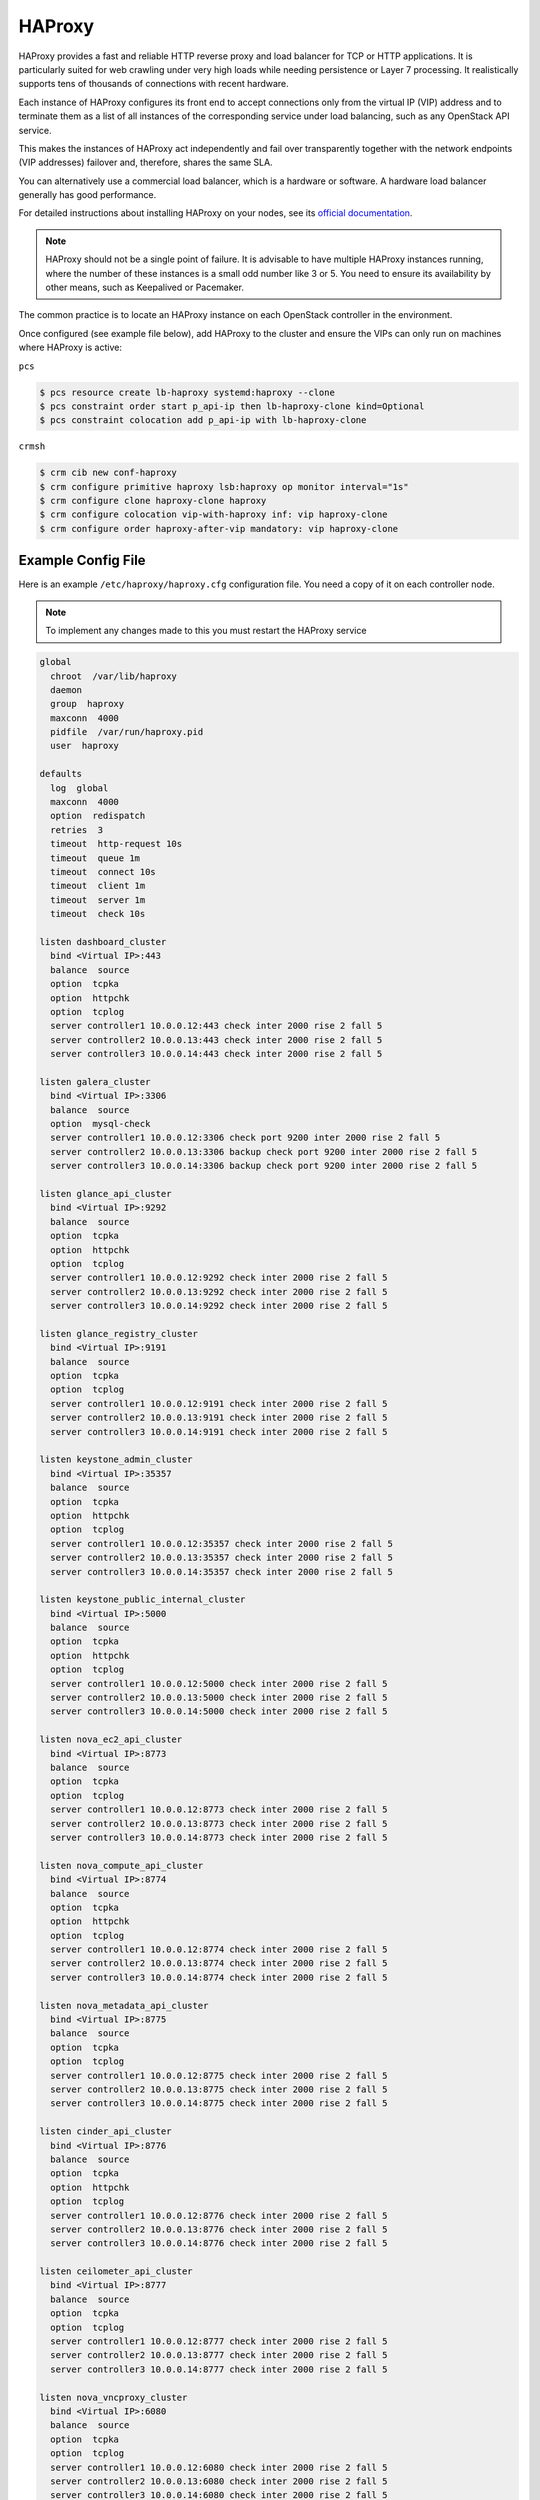 =======
HAProxy
=======

HAProxy provides a fast and reliable HTTP reverse proxy and load balancer
for TCP or HTTP applications. It is particularly suited for web crawling
under very high loads while needing persistence or Layer 7 processing.
It realistically supports tens of thousands of connections with recent
hardware.

Each instance of HAProxy configures its front end to accept connections
only from the virtual IP (VIP) address and to terminate them as a list
of all instances of the corresponding service under load balancing,
such as any OpenStack API service.

This makes the instances of HAProxy act independently and fail over
transparently together with the network endpoints (VIP addresses)
failover and, therefore, shares the same SLA.

You can alternatively use a commercial load balancer, which is a hardware
or software. A hardware load balancer generally has good performance.

For detailed instructions about installing HAProxy on your nodes,
see its `official documentation <http://www.haproxy.org/#docs>`_.

.. note::

   HAProxy should not be a single point of failure.
   It is advisable to have multiple HAProxy instances running,
   where the number of these instances is a small odd number like 3 or 5.
   You need to ensure its availability by other means,
   such as Keepalived or Pacemaker.

The common practice is to locate an HAProxy instance on each OpenStack
controller in the environment.

Once configured (see example file below), add HAProxy to the cluster
and ensure the VIPs can only run on machines where HAProxy is active:

``pcs``

.. code-block:: console

   $ pcs resource create lb-haproxy systemd:haproxy --clone
   $ pcs constraint order start p_api-ip then lb-haproxy-clone kind=Optional
   $ pcs constraint colocation add p_api-ip with lb-haproxy-clone

``crmsh``

.. code-block:: console

   $ crm cib new conf-haproxy
   $ crm configure primitive haproxy lsb:haproxy op monitor interval="1s"
   $ crm configure clone haproxy-clone haproxy
   $ crm configure colocation vip-with-haproxy inf: vip haproxy-clone
   $ crm configure order haproxy-after-vip mandatory: vip haproxy-clone

Example Config File
~~~~~~~~~~~~~~~~~~~

Here is an example ``/etc/haproxy/haproxy.cfg`` configuration file.
You need a copy of it on each controller node.

.. note::

   To implement any changes made to this you must restart the HAProxy service

.. code-block:: none

   global
     chroot  /var/lib/haproxy
     daemon
     group  haproxy
     maxconn  4000
     pidfile  /var/run/haproxy.pid
     user  haproxy

   defaults
     log  global
     maxconn  4000
     option  redispatch
     retries  3
     timeout  http-request 10s
     timeout  queue 1m
     timeout  connect 10s
     timeout  client 1m
     timeout  server 1m
     timeout  check 10s

   listen dashboard_cluster
     bind <Virtual IP>:443
     balance  source
     option  tcpka
     option  httpchk
     option  tcplog
     server controller1 10.0.0.12:443 check inter 2000 rise 2 fall 5
     server controller2 10.0.0.13:443 check inter 2000 rise 2 fall 5
     server controller3 10.0.0.14:443 check inter 2000 rise 2 fall 5

   listen galera_cluster
     bind <Virtual IP>:3306
     balance  source
     option  mysql-check
     server controller1 10.0.0.12:3306 check port 9200 inter 2000 rise 2 fall 5
     server controller2 10.0.0.13:3306 backup check port 9200 inter 2000 rise 2 fall 5
     server controller3 10.0.0.14:3306 backup check port 9200 inter 2000 rise 2 fall 5

   listen glance_api_cluster
     bind <Virtual IP>:9292
     balance  source
     option  tcpka
     option  httpchk
     option  tcplog
     server controller1 10.0.0.12:9292 check inter 2000 rise 2 fall 5
     server controller2 10.0.0.13:9292 check inter 2000 rise 2 fall 5
     server controller3 10.0.0.14:9292 check inter 2000 rise 2 fall 5

   listen glance_registry_cluster
     bind <Virtual IP>:9191
     balance  source
     option  tcpka
     option  tcplog
     server controller1 10.0.0.12:9191 check inter 2000 rise 2 fall 5
     server controller2 10.0.0.13:9191 check inter 2000 rise 2 fall 5
     server controller3 10.0.0.14:9191 check inter 2000 rise 2 fall 5

   listen keystone_admin_cluster
     bind <Virtual IP>:35357
     balance  source
     option  tcpka
     option  httpchk
     option  tcplog
     server controller1 10.0.0.12:35357 check inter 2000 rise 2 fall 5
     server controller2 10.0.0.13:35357 check inter 2000 rise 2 fall 5
     server controller3 10.0.0.14:35357 check inter 2000 rise 2 fall 5

   listen keystone_public_internal_cluster
     bind <Virtual IP>:5000
     balance  source
     option  tcpka
     option  httpchk
     option  tcplog
     server controller1 10.0.0.12:5000 check inter 2000 rise 2 fall 5
     server controller2 10.0.0.13:5000 check inter 2000 rise 2 fall 5
     server controller3 10.0.0.14:5000 check inter 2000 rise 2 fall 5

   listen nova_ec2_api_cluster
     bind <Virtual IP>:8773
     balance  source
     option  tcpka
     option  tcplog
     server controller1 10.0.0.12:8773 check inter 2000 rise 2 fall 5
     server controller2 10.0.0.13:8773 check inter 2000 rise 2 fall 5
     server controller3 10.0.0.14:8773 check inter 2000 rise 2 fall 5

   listen nova_compute_api_cluster
     bind <Virtual IP>:8774
     balance  source
     option  tcpka
     option  httpchk
     option  tcplog
     server controller1 10.0.0.12:8774 check inter 2000 rise 2 fall 5
     server controller2 10.0.0.13:8774 check inter 2000 rise 2 fall 5
     server controller3 10.0.0.14:8774 check inter 2000 rise 2 fall 5

   listen nova_metadata_api_cluster
     bind <Virtual IP>:8775
     balance  source
     option  tcpka
     option  tcplog
     server controller1 10.0.0.12:8775 check inter 2000 rise 2 fall 5
     server controller2 10.0.0.13:8775 check inter 2000 rise 2 fall 5
     server controller3 10.0.0.14:8775 check inter 2000 rise 2 fall 5

   listen cinder_api_cluster
     bind <Virtual IP>:8776
     balance  source
     option  tcpka
     option  httpchk
     option  tcplog
     server controller1 10.0.0.12:8776 check inter 2000 rise 2 fall 5
     server controller2 10.0.0.13:8776 check inter 2000 rise 2 fall 5
     server controller3 10.0.0.14:8776 check inter 2000 rise 2 fall 5

   listen ceilometer_api_cluster
     bind <Virtual IP>:8777
     balance  source
     option  tcpka
     option  tcplog
     server controller1 10.0.0.12:8777 check inter 2000 rise 2 fall 5
     server controller2 10.0.0.13:8777 check inter 2000 rise 2 fall 5
     server controller3 10.0.0.14:8777 check inter 2000 rise 2 fall 5

   listen nova_vncproxy_cluster
     bind <Virtual IP>:6080
     balance  source
     option  tcpka
     option  tcplog
     server controller1 10.0.0.12:6080 check inter 2000 rise 2 fall 5
     server controller2 10.0.0.13:6080 check inter 2000 rise 2 fall 5
     server controller3 10.0.0.14:6080 check inter 2000 rise 2 fall 5

   listen neutron_api_cluster
     bind <Virtual IP>:9696
     balance  source
     option  tcpka
     option  httpchk
     option  tcplog
     server controller1 10.0.0.12:9696 check inter 2000 rise 2 fall 5
     server controller2 10.0.0.13:9696 check inter 2000 rise 2 fall 5
     server controller3 10.0.0.14:9696 check inter 2000 rise 2 fall 5

   listen swift_proxy_cluster
     bind <Virtual IP>:8080
     balance  source
     option  tcplog
     option  tcpka
     server controller1 10.0.0.12:8080 check inter 2000 rise 2 fall 5
     server controller2 10.0.0.13:8080 check inter 2000 rise 2 fall 5
     server controller3 10.0.0.14:8080 check inter 2000 rise 2 fall 5

.. note::

   The Galera cluster configuration directive ``backup`` indicates
   that two of the three controllers are standby nodes.
   This ensures that only one node services write requests
   because OpenStack support for multi-node writes is not yet production-ready.

.. note::

   The Telemetry API service configuration does not have the ``option httpchk``
   directive as it cannot process this check properly.
   TODO: explain why the Telemetry API is so special

[TODO: we need more commentary about the contents and format of this file]
